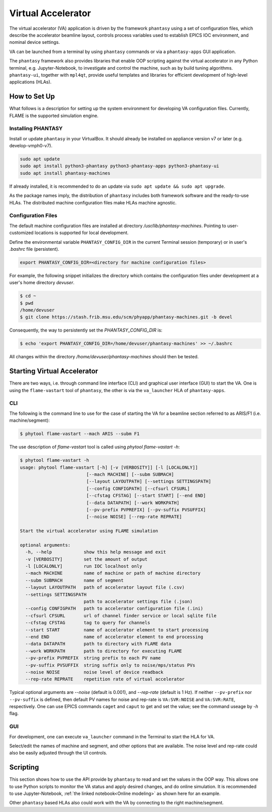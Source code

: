 .. _va-ref-label:

===================
Virtual Accelerator
===================

The virtual accelerator (VA) application is driven by the framework ``phantasy`` using a set of configuration files,
which describe the accelerator beamline layout, controls process variables
used to establish EPICS IOC environment, and nominal device settings.

VA can be launched from a terminal by using ``phantasy`` commands or via a ``phantasy-apps`` GUI application.

The ``phantasy`` framework also provides libraries that enable OOP scripting against the virtual
accelerator in any Python terminal, e.g. Jupyter-Notebook, to investigate and control the machine, such as by
build tuning algorithms. ``phantasy-ui``, together with ``mpl4qt``, provide useful templates and
libraries for efficient development of high-level applications (HLAs).

How to Set Up
-------------

What follows is a description for setting up the system environment for developing
VA configuration files. Currently, FLAME is the supported simulation engine.

Installing PHANTASY
^^^^^^^^^^^^^^^^^^^

Install or update ``phantasy`` in your VirtualBox. It should already be installed on appliance version v7 or later (e.g. develop-vmph0-v7).

.. code-block:: bash

    sudo apt update
    sudo apt install python3-phantasy python3-phantasy-apps python3-phantasy-ui
    sudo apt install phantasy-machines

If already installed, it is recommended to do an update via ``sudo apt update && sudo apt upgrade``.

As the package names imply, the distribution of ``phantasy`` includes both framework software and
the ready-to-use HLAs. The distributed machine configuration files make HLAs machine agnostic.

Configuration Files
^^^^^^^^^^^^^^^^^^^

The default machine configuration files are installed at directory  `/usr/lib/phantasy-machines`.
Pointing to user-customized locations is supported for local development.

Define the environmental variable ``PHANTASY_CONFIG_DIR`` in the current Terminal session
(temporary) or in user's `.bashrc` file (persistent).

.. code-block:: bash

    export PHANTASY_CONFIG_DIR=<directory for machine configuration files>

For example, the following snippet initializes the directory which contains the configuration files
under development at a user's home directory `devuser`.

.. code-block:: bash

    $ cd ~
    $ pwd
    /home/devuser
    $ git clone https://stash.frib.msu.edu/scm/phyapp/phantasy-machines.git -b devel

Consequently, the way to persistently set the `PHANTASY_CONFIG_DIR` is:

.. code-block:: bash

    $ echo 'export PHANTASY_CONFIG_DIR=/home/devuser/phantasy-machines' >> ~/.bashrc

All changes within the directory `/home/devuser/phantasy-machines` should then be tested.


Starting Virtual Accelerator
----------------------------

There are two ways, i.e. through command line interface (CLI) and graphical user interface (GUI) to start the VA.
One is using the ``flame-vastart`` tool of ``phantasy``, the other is via the ``va_launcher`` HLA of ``phantasy-apps``.


CLI
^^^

The following is the command line to use for the case of starting the VA for a beamline section referred to as ARIS/F1 (i.e. machine/segment):

.. code-block:: bash

    $ phytool flame-vastart --mach ARIS --subm F1

The use description of `flame-vastart` tool is called using `phytool flame-vastart -h`:

.. code-block:: bash

    $ phytool flame-vastart -h
    usage: phytool flame-vastart [-h] [-v [VERBOSITY]] [-l [LOCALONLY]]
                             [--mach MACHINE] [--subm SUBMACH]
                             [--layout LAYOUTPATH] [--settings SETTINGSPATH]
                             [--config CONFIGPATH] [--cfsurl CFSURL]
                             [--cfstag CFSTAG] [--start START] [--end END]
                             [--data DATAPATH] [--work WORKPATH]
                             [--pv-prefix PVPREFIX] [--pv-suffix PVSUFFIX]
                             [--noise NOISE] [--rep-rate REPRATE]

    Start the virtual accelerator using FLAME simulation

    optional arguments:
      -h, --help            show this help message and exit
      -v [VERBOSITY]        set the amount of output
      -l [LOCALONLY]        run IOC localhost only
      --mach MACHINE        name of machine or path of machine directory
      --subm SUBMACH        name of segment
      --layout LAYOUTPATH   path of accelerator layout file (.csv)
      --settings SETTINGSPATH
                            path to accelerator settings file (.json)
      --config CONFIGPATH   path to accelerator configuration file (.ini)
      --cfsurl CFSURL       url of channel finder service or local sqlite file
      --cfstag CFSTAG       tag to query for channels
      --start START         name of accelerator element to start processing
      --end END             name of accelerator element to end processing
      --data DATAPATH       path to directory with FLAME data
      --work WORKPATH       path to directory for executing FLAME
      --pv-prefix PVPREFIX  string prefix to each PV name
      --pv-suffix PVSUFFIX  string suffix only to noise/mps/status PVs
      --noise NOISE         noise level of device readback
      --rep-rate REPRATE    repetition rate of virtual accelerator

Typical optional arguments are `--noise` (default is 0.001), and
`--rep-rate` (default is 1 Hz). If neither ``--pv-prefix`` nor ``--pv-suffix`` is defined,
then default PV names for noise and rep-rate is ``VA:SVR:NOISE`` and ``VA:SVR:RATE``, respectively.
One can use EPICS commands ``caget`` and ``caput`` to get and set the value; see the command
useage by `-h` flag.

GUI
^^^

For development, one can execute ``va_launcher`` command in the Terminal to
start the HLA for VA.

.. image:: ./images/va_launcher.png
    :align: center
    :width: 600px

Select/edit the names of machine and segment, and other options that are available.
The noise level and rep-rate could also be easily adjusted through the UI controls.

Scripting
---------

This section shows how to use the API provide by ``phantasy`` to read and set the values in the OOP way.
This allows one to use Python scripts to monitor the VA status and apply desired changes, and do online simulation.
It is recommended to use Jupyter-Notebook, :ref:`the linked notebook<Online modeling>` as shown here for an example.

Other ``phantasy`` based HLAs also could work with the VA by connecting to
the right machine/segment.
